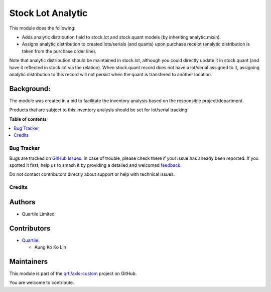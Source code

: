 ==================
Stock Lot Analytic
==================

.. 
   !!!!!!!!!!!!!!!!!!!!!!!!!!!!!!!!!!!!!!!!!!!!!!!!!!!!
   !! This file is generated by oca-gen-addon-readme !!
   !! changes will be overwritten.                   !!
   !!!!!!!!!!!!!!!!!!!!!!!!!!!!!!!!!!!!!!!!!!!!!!!!!!!!
   !! source digest: sha256:7c404c6f162b53cf33f32eab890d5d16f34b8dc26646f23920f59ce0d92c65ec
   !!!!!!!!!!!!!!!!!!!!!!!!!!!!!!!!!!!!!!!!!!!!!!!!!!!!

.. |badge1| image:: https://img.shields.io/badge/maturity-Beta-yellow.png
    :target: https://odoo-community.org/page/development-status
    :alt: Beta
.. |badge2| image:: https://img.shields.io/badge/licence-AGPL--3-blue.png
    :target: http://www.gnu.org/licenses/agpl-3.0-standalone.html
    :alt: License: AGPL-3
.. |badge3| image:: https://img.shields.io/badge/github-qrtl%2Faxls--custom-lightgray.png?logo=github
    :target: https://github.com/qrtl/axls-custom/tree/16.0/stock_lot_analytic
    :alt: qrtl/axls-custom

|badge1| |badge2| |badge3|

This module does the following:

-  Adds analytic distribution field to stock.lot and stock.quant models
   (by inheriting analytic.mixin).
-  Assigns analytic distribution to created lots/serials (and quants)
   upon purchase receipt (analytic distribution is taken from the
   purchase order line).

Note that analytic distribution should be maintained in stock.lot,
although you could directly update it in stock.quant (and have it
reflected in stock.lot via the relation). When stock.quant record does
not have a lot/serial assigned to it, assigning analytic distribution to
this record will not persist when the quant is transfered to another
location.

Background:
-----------

The module was created in a bid to facilitate the inventory analysis
based on the responsible project/department.

Products that are subject to this inventory analysis should be set for
lot/serial tracking.

**Table of contents**

.. contents::
   :local:

Bug Tracker
===========

Bugs are tracked on `GitHub Issues <https://github.com/qrtl/axls-custom/issues>`_.
In case of trouble, please check there if your issue has already been reported.
If you spotted it first, help us to smash it by providing a detailed and welcomed
`feedback <https://github.com/qrtl/axls-custom/issues/new?body=module:%20stock_lot_analytic%0Aversion:%2016.0%0A%0A**Steps%20to%20reproduce**%0A-%20...%0A%0A**Current%20behavior**%0A%0A**Expected%20behavior**>`_.

Do not contact contributors directly about support or help with technical issues.

Credits
=======

Authors
-------

* Quartile Limited

Contributors
------------

-  `Quartile <https://www.quartile.co>`__:

   -  Aung Ko Ko Lin

Maintainers
-----------

This module is part of the `qrtl/axls-custom <https://github.com/qrtl/axls-custom/tree/16.0/stock_lot_analytic>`_ project on GitHub.

You are welcome to contribute.
